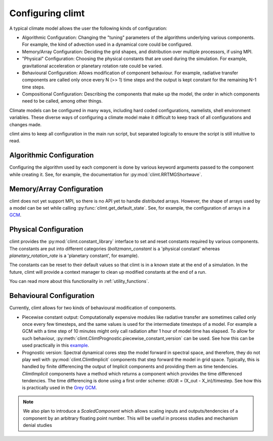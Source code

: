 .. highlight:: python

=========================
Configuring climt
=========================

A typical climate model allows the user the following
kinds of configuration:

* Algorithmic Configuration: Changing the "tuning" parameters
  of the algorithms underlying various components. For example,
  the kind of advection used in a dynamical core could be configured.
* Memory/Array Configuration: Deciding the grid shapes, and distribution
  over multiple processors, if using MPI.
* "Physical" Configuration: Choosing the physical constants that are used
  during the simulation. For example, gravitational acceleration or planetary
  rotation rate could be varied.
* Behavioural Configuration: Allows modification of component behaviour. For example,
  radiative transfer components are called only once every N (>> 1) time steps and the
  output is kept constant for the remaining N-1 time steps.
* Compositional Configuration: Describing the components that make up the model, the order
  in which components need to be called, among other things.

Climate models can be configured in many ways, including hard coded configurations, namelists,
shell environment variables. These diverse ways of configuring a climate model make it difficult
to keep track of all configurations and changes made.

climt aims to keep all configuration in the main run script, but separated logically to ensure
the script is still intuitive to read.

Algorithmic Configuration
--------------------------

Configuring the algorithm used by each component is done by various keyword arguments passed
to the component while creating it. See, for example, the documentation for
:py:mod:`climt.RRTMGShortwave`.

Memory/Array Configuration
--------------------------

climt does not yet support MPI, so there is no API yet to handle distributed arrays.
However, the shape of arrays used by a model can be set while calling 
:py:func:`climt.get_default_state`. See, for example, the configuration of arrays in a
`GCM`_.

Physical Configuration
----------------------

climt provides the :py:mod:`climt.constant_library` interface to set and reset constants
required by various components. The constants are put into different categories (`boltzmann_constant`
is a 'physical constant' whereas `planetary_rotation_rate` is a 'planetary constant', for example).

The constants can be reset to their default values so that climt is in a known state at the end of
a simulation. In the future, climt will provide a context manager to clean up modified constants
at the end of a run.

You can read more about this functionality in :ref:`utility_functions`.

Behavioural Configuration
--------------------------

Currently, climt allows for two kinds of behavioural modification of components.

* Piecewise constant output: Computationally expensive modules like radiative transfer
  are sometimes called only once every few timesteps, and the same values is used for
  the intermediate timesteps of a model. For example a GCM with a time step of 10 minutes
  might only call radiation after 1 hour of model time has elapsed. To allow for such
  behaviour, :py:meth:`climt.ClimtPrognostic.piecewise_constant_version` can be used.
  See how this can be used practically in this `example`_.

* Prognostic version: Spectral dynamical cores step the model forward in spectral space,
  and therefore, they do not play well with :py:mod:`climt.ClimtImplicit` 
  components that step forward the model in grid space. Typically, this is handled by
  finite differencing the output of Implicit components and providing them as time tendencies.
  `ClimtImplicit` components have a method which returns a component which provides the
  time differenced tendencies. The time differencing is done using a first order scheme: dX/dt =
  (X_out - X_in)/timestep. See how this is practically used in the `Grey GCM`_.

.. note::
    We also plan to introduce a `ScaledComponent` which allows scaling inputs and outputs/tendencies
    of a component by an arbitrary floating point number. This will be useful in process studies
    and mechanism denial studies


.. _GCM: https://github.com/CliMT/climt/blob/e171ebef945535f9f82df716da01b4a7c3b1221a/examples/grey_gcm_energy_balanced.py#L51
.. _example: https://github.com/CliMT/climt/blob/e171ebef945535f9f82df716da01b4a7c3b1221a/examples/full_radiation_gcm_energy_balanced.py#L70
.. _Grey GCM: https://github.com/CliMT/climt/blob/5bdac431413f122ae5f46ed4e6610f6a314593c6/examples/grey_gcm_energy_balanced.py#L44 
